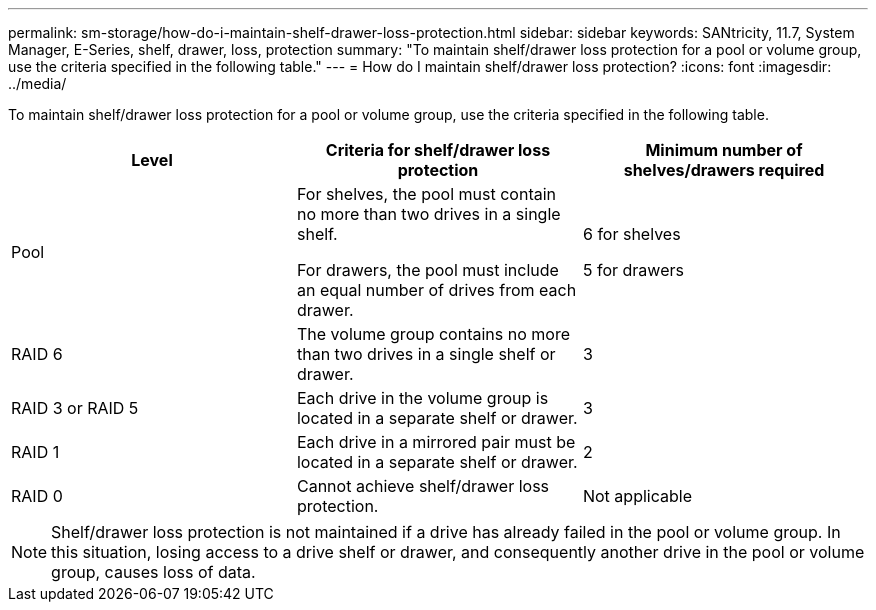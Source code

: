 ---
permalink: sm-storage/how-do-i-maintain-shelf-drawer-loss-protection.html
sidebar: sidebar
keywords: SANtricity, 11.7, System Manager, E-Series, shelf, drawer, loss, protection
summary: "To maintain shelf/drawer loss protection for a pool or volume group, use the criteria specified in the following table."
---
= How do I maintain shelf/drawer loss protection?
:icons: font
:imagesdir: ../media/

[.lead]
To maintain shelf/drawer loss protection for a pool or volume group, use the criteria specified in the following table.

[cols="1a,1a,1a" options="header"]
|===
| Level| Criteria for shelf/drawer loss protection| Minimum number of shelves/drawers required
a|
Pool
a|
For shelves, the pool must contain no more than two drives in a single shelf.

For drawers, the pool must include an equal number of drives from each drawer.
a|
6 for shelves

5 for drawers
a|
RAID 6
a|
The volume group contains no more than two drives in a single shelf or drawer.
a|
3
a|
RAID 3 or RAID 5
a|
Each drive in the volume group is located in a separate shelf or drawer.
a|
3
a|
RAID 1
a|
Each drive in a mirrored pair must be located in a separate shelf or drawer.
a|
2
a|
RAID 0
a|
Cannot achieve shelf/drawer loss protection.
a|
Not applicable
|===

[NOTE]
====
Shelf/drawer loss protection is not maintained if a drive has already failed in the pool or volume group. In this situation, losing access to a drive shelf or drawer, and consequently another drive in the pool or volume group, causes loss of data.
====
